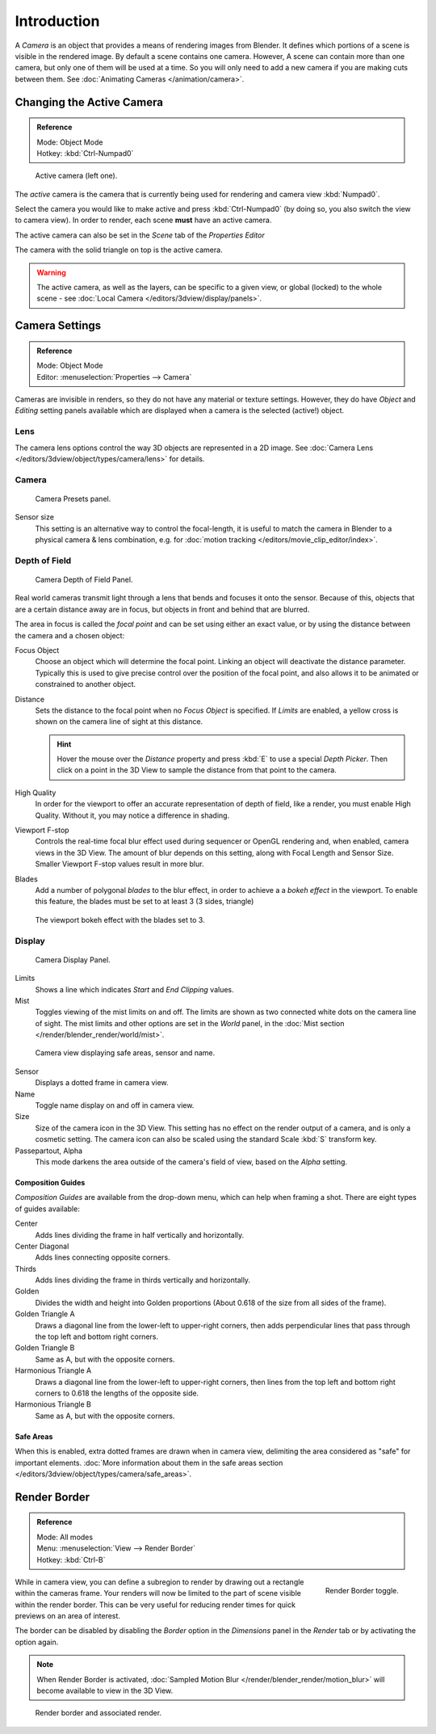..    TODO/Review: {{review|text=Options reviewed for v2.70; Video is for old version}}.

************
Introduction
************

A *Camera* is an object that provides a means of rendering images from Blender.
It defines which portions of a scene is visible in the rendered image.
By default a scene contains one camera. However, A scene can contain more than one camera,
but only one of them will be used at a time.
So you will only need to add a new camera if you are making cuts between them.
See :doc:`Animating Cameras </animation/camera>`.


Changing the Active Camera
==========================

.. admonition:: Reference
   :class: refbox

   | Mode:     Object Mode
   | Hotkey:   :kbd:`Ctrl-Numpad0`

.. figure:: /images/cameraview-activecamera.png

   Active camera (left one).


The *active* camera is the camera that is currently being used for rendering and camera view
:kbd:`Numpad0`.

Select the camera you would like to make active and press :kbd:`Ctrl-Numpad0`
(by doing so, you also switch the view to camera view). In order to render,
each scene **must** have an active camera.

The active camera can also be set in the *Scene* tab of the *Properties Editor*

The camera with the solid triangle on top is the active camera.

.. warning::

   The active camera, as well as the layers, can be specific to a given view,
   or global (locked) to the whole scene - see
   :doc:`Local Camera </editors/3dview/display/panels>`.


.. _camera-settings:

Camera Settings
===============

.. admonition:: Reference
   :class: refbox

   | Mode:     Object Mode
   | Editor:   :menuselection:`Properties -->  Camera`


Cameras are invisible in renders, so they do not have any material or texture settings.
However, they do have *Object* and *Editing* setting panels available
which are displayed when a camera is the selected (active!) object.


Lens
----

The camera lens options control the way 3D objects are represented in a 2D image.
See :doc:`Camera Lens </editors/3dview/object/types/camera/lens>` for details.


Camera
------

.. figure:: /images/camera-presets-panel.jpg

   Camera Presets panel.


.. TODO: Camera Presets

.. _render-camera-sensor-size:

Sensor size
   This setting is an alternative way to control the focal-length,
   it is useful to match the camera in Blender to a physical camera & lens combination,
   e.g. for :doc:`motion tracking </editors/movie_clip_editor/index>`.


.. _render-camera-dof:

Depth of Field
--------------

.. figure:: /images/camera_dof_panel.jpg

   Camera Depth of Field Panel.


Real world cameras transmit light through a lens that bends and focuses it onto the sensor.
Because of this, objects that are a certain distance away are in focus,
but objects in front and behind that are blurred.

The area in focus is called the *focal point* and can be set using either an exact value,
or by using the distance between the camera and a chosen object:

Focus Object
   Choose an object which will determine the focal point. Linking an object will deactivate the distance parameter.
   Typically this is used to give precise control over the position of the focal point,
   and also allows it to be animated or constrained to another object.
Distance
   Sets the distance to the focal point when no *Focus Object* is specified.
   If *Limits* are enabled, a yellow cross is shown on the camera line of sight at this distance.

   .. hint::

      Hover the mouse over the *Distance* property and press :kbd:`E` to use a special *Depth Picker*.
      Then click on a point in the 3D View to sample the distance from that point to the camera.

High Quality
   In order for the viewport to offer an accurate representation of depth of field,
   like a render, you must enable High Quality. Without it, you may notice a
   difference in shading.
Viewport F-stop
   Controls the real-time focal blur effect used during sequencer or OpenGL rendering and,
   when enabled, camera views in the 3D View.
   The amount of blur depends on this setting, along with Focal Length and Sensor Size.
   Smaller Viewport F-stop values result in more blur.
Blades
   Add a number of polygonal *blades* to the blur effect, in order to achieve a
   a *bokeh effect* in the viewport. To enable this feature, the blades must be
   set to at least 3 (3 sides, triangle)

.. figure:: /images/camera_dof_bokeh.jpg

   The viewport bokeh effect with the blades set to 3.


Display
-------

.. figure:: /images/camera-display-panel.jpg

   Camera Display Panel.


Limits
   Shows a line which indicates *Start* and *End Clipping* values.
Mist
   Toggles viewing of the mist limits on and off.
   The limits are shown as two connected white dots on the camera line of sight.
   The mist limits and other options are set in the *World* panel,
   in the :doc:`Mist section </render/blender_render/world/mist>`.

.. figure:: /images/camera-camera-view.png

   Camera view displaying safe areas, sensor and name.


Sensor
   Displays a dotted frame in camera view.
Name
   Toggle name display on and off in camera view.
Size
   Size of the camera icon in the 3D View. This setting has no effect on the render output of a camera,
   and is only a cosmetic setting.
   The camera icon can also be scaled using the standard Scale :kbd:`S` transform key.
Passepartout, Alpha
   This mode darkens the area outside of the camera's field of view, based on the *Alpha* setting.


Composition Guides
^^^^^^^^^^^^^^^^^^

*Composition Guides* are available from the drop-down menu, which can help when framing a shot.
There are eight types of guides available:


Center
   Adds lines dividing the frame in half vertically and horizontally.
Center Diagonal
   Adds lines connecting opposite corners.
Thirds
   Adds lines dividing the frame in thirds vertically and horizontally.
Golden
   Divides the width and height into Golden proportions (About 0.618 of the size from all sides of the frame).
Golden Triangle A
   Draws a diagonal line from the lower-left to upper-right corners,
   then adds perpendicular lines that pass through the top left and bottom right corners.
Golden Triangle B
   Same as A, but with the opposite corners.
Harmonious Triangle A
   Draws a diagonal line from the lower-left to upper-right corners,
   then lines from the top left and bottom right corners to 0.618 the lengths of the opposite side.
Harmonious Triangle B
   Same as A, but with the opposite corners.


Safe Areas
^^^^^^^^^^

When this is enabled, extra dotted frames are drawn when in camera view, delimiting the area considered as
"safe" for important elements.
:doc:`More information about them in the safe areas section </editors/3dview/object/types/camera/safe_areas>`.


Render Border
=============

.. admonition:: Reference
   :class: refbox

   | Mode:     All modes
   | Menu:     :menuselection:`View --> Render Border`
   | Hotkey:   :kbd:`Ctrl-B`

.. figure:: /images/editors_3dview_navigating_camera-view-render-border-toggle.png
   :align: right

   Render Border toggle.


While in camera view, you can define a subregion to render by drawing out a rectangle within the cameras frame.
Your renders will now be limited to the part of scene visible within the render border.
This can be very useful for reducing render times for quick previews on an area of interest.

The border can be disabled by disabling the *Border* option in the *Dimensions* panel
in the *Render* tab or by activating the option again.

.. container:: lead

   .. clear

.. note::

   When Render Border is activated, :doc:`Sampled Motion Blur </render/blender_render/motion_blur>`
   will become available to view in the 3D View.

.. figure:: /images/editors_3dview_navigating_camera-view-render-border.jpg

   Render border and associated render.
